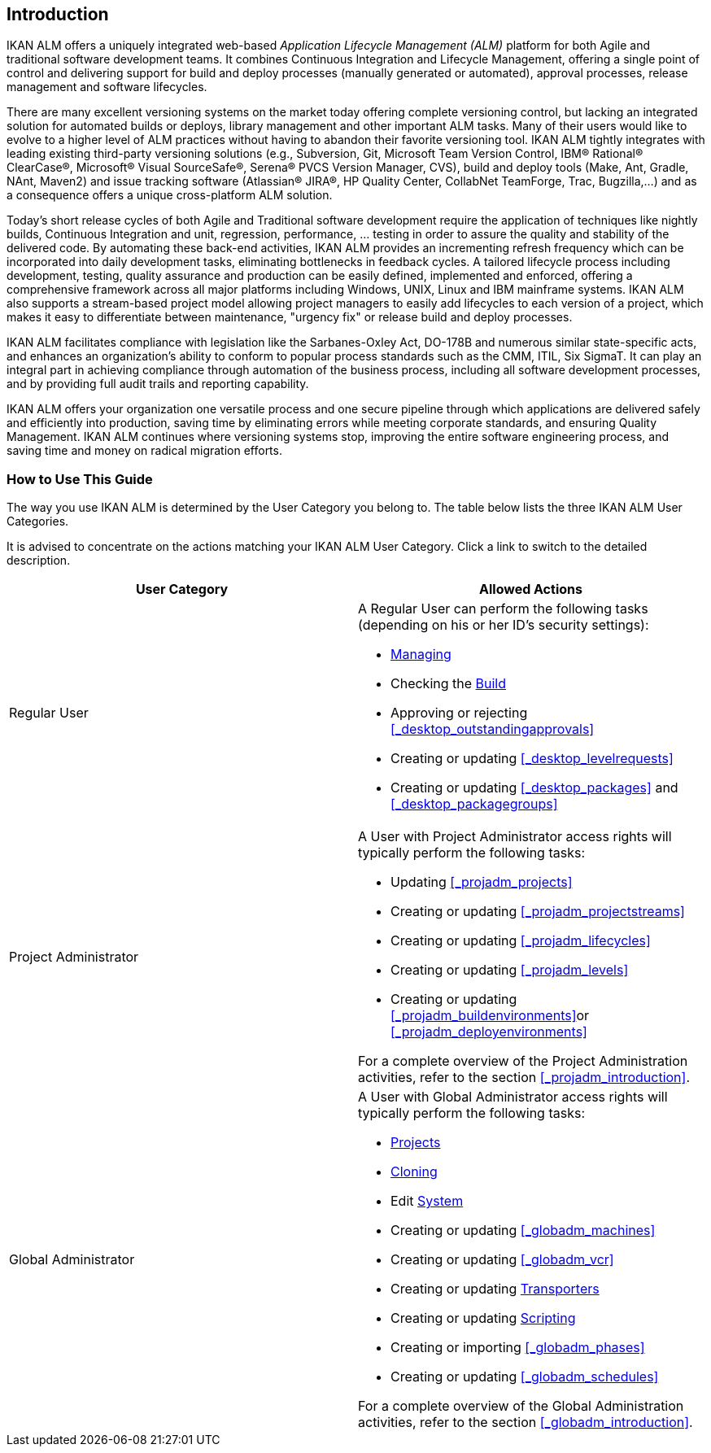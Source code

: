 
== Introduction  
(((IKAN ALM ,Introduction))) 

IKAN ALM offers a uniquely integrated web-based _Application
Lifecycle Management (ALM)_ platform for both Agile and traditional software development teams.
It combines Continuous Integration and Lifecycle Management, offering a single point of control and delivering support for build and deploy processes (manually generated or automated), approval processes, release management and software lifecycles.

There are many excellent versioning systems on the market today offering complete versioning control, but lacking an integrated solution for automated builds or deploys, library management and other important ALM tasks.
Many of their users would like to evolve to a higher level of ALM practices without having to abandon their favorite versioning tool.
IKAN ALM tightly integrates with leading existing third-party versioning solutions (e.g., Subversion, Git, Microsoft Team Version Control, IBM(R) Rational(R) ClearCase(R), Microsoft(R) Visual SourceSafe(R), Serena(R) PVCS Version Manager, CVS), build and deploy tools (Make, Ant, Gradle, NAnt, Maven2) and issue tracking software (Atlassian(R) JIRA(R), HP Quality Center, CollabNet TeamForge, Trac, Bugzilla,...) and as a consequence offers a unique cross-platform ALM solution. 

Today's short release cycles of both Agile and Traditional software development require the application of techniques like nightly builds, Continuous Integration and unit, regression, performance, ... testing in order to assure the quality and stability of the delivered code.
By automating these back-end activities, IKAN ALM provides an incrementing refresh frequency which can be incorporated into daily development tasks, eliminating bottlenecks in feedback cycles.
A tailored lifecycle process including development, testing, quality assurance and production can be easily defined, implemented and enforced, offering a comprehensive framework across all major platforms including Windows, UNIX, Linux and IBM mainframe systems.
IKAN ALM also supports a stream-based project model allowing project managers to easily add lifecycles to each version of a project, which makes it easy to differentiate between maintenance, "urgency fix" or release build and deploy processes.

IKAN ALM facilitates compliance with legislation like the Sarbanes-Oxley Act, DO-178B and numerous similar state-specific acts, and enhances an organization's ability to conform to popular process standards such as the CMM, ITIL, Six SigmaT.
It can play an integral part in achieving compliance through automation of the business process, including all software development processes, and by providing full audit trails and reporting capability.

IKAN ALM offers your organization one versatile process and one secure pipeline through which applications are delivered safely and efficiently into production, saving time by eliminating errors while meeting corporate standards, and ensuring Quality Management.
IKAN ALM continues where versioning systems stop, improving the entire software engineering process, and saving time and money on radical migration efforts.

[[_usethisguide]]
=== How to Use This Guide

The way you use IKAN ALM is determined by the User Category you belong to.
The table below lists the three IKAN ALM User Categories. 

It is advised to concentrate on the actions matching your IKAN ALM User Category.
Click a link to switch to the detailed description.

[cols="1,1", frame="topbot", options="header"]
|===
| User Category
| Allowed Actions


|Regular User
a|A Regular User can perform the following tasks (depending on his or her ID`'s security settings):

* <<Desktop_ManageDesktop.adoc#_desktop_managedesktop,Managing>>
* Checking the <<Desktop_LevelRequests.adoc#_desktop_lr_buildhistory,Build>>
* Approving or rejecting <<#_desktop_outstandingapprovals,>>
* Creating or updating <<#_desktop_levelrequests,>>
* Creating or updating <<#_desktop_packages,>> and <<#_desktop_packagegroups,>>

|Project Administrator
a|A User with Project Administrator access rights will typically perform the following tasks:

* Updating <<#_projadm_projects,>>
* Creating or updating <<#_projadm_projectstreams,>>
* Creating or updating <<#_projadm_lifecycles,>>
* Creating or updating <<#_projadm_levels,>>
* Creating or updating <<#_projadm_buildenvironments,>>or <<#_projadm_deployenvironments,>>

For a complete overview of the Project Administration activities, refer to the section <<#_projadm_introduction,>>.

|Global Administrator
a|A User with Global Administrator access rights will typically perform the following tasks:

* <<GlobAdm_Project.adoc#_globadm_projectcreate,Projects>>
* <<GlobAdm_Project.adoc#_globadm_projectclone,Cloning>>
* Edit <<GlobAdm_System.adoc#_globadm_system_settings,System>>
* Creating or updating <<#_globadm_machines,>>
* Creating or updating <<#_globadm_vcr,>>
* Creating or updating <<GlobAdm_Transporters.adoc#_globadm_transporters,Transporters>>
* Creating or updating <<GlobAdm_ScriptingTools.adoc#_globadm_scriptingtools,Scripting>>
* Creating or importing <<#_globadm_phases,>>
* Creating or updating <<#_globadm_schedules,>>

For a complete overview of the Global Administration activities, refer to the section <<#_globadm_introduction,>>.
|===